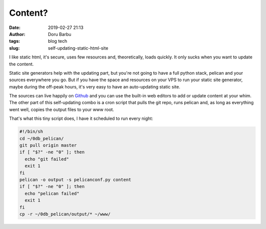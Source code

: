 Content?
##########################################
:date: 2019-02-27 21:13
:author: Doru Barbu
:tags: blog tech
:slug: self-updating-static-html-site

I like static html, it's secure, uses few resources and, theoretically, loads 
quickly. It only sucks when you want to update the content.

Static site generators help with the updating part, but you're not going to 
have a full python stack, pelican and your sources everywhere you go. But if 
you have the space and resources on your VPS to run your static site generator, 
maybe during the off-peak hours, it's very easy to have an auto-updating static 
site.

The sources can live happily on 
`Github <https://github.com/fragilematter/db.0db.ro>`_ and you can use the 
built-in web editors to add or update content at your whim. The other part of 
this self-updating combo is a cron script that pulls the git repo, runs pelican 
and, as long as everything went well, copies the output files to your www root.

That's what this tiny script does, I have it scheduled to run every night:

.. code-block:: bash

  #!/bin/sh
  cd ~/0db_pelican/
  git pull origin master
  if [ "$?" -ne "0" ]; then
    echo "git failed"
    exit 1
  fi
  pelican -o output -s pelicanconf.py content
  if [ "$?" -ne "0" ]; then
    echo "pelican failed"
    exit 1
  fi
  cp -r ~/0db_pelican/output/* ~/www/

